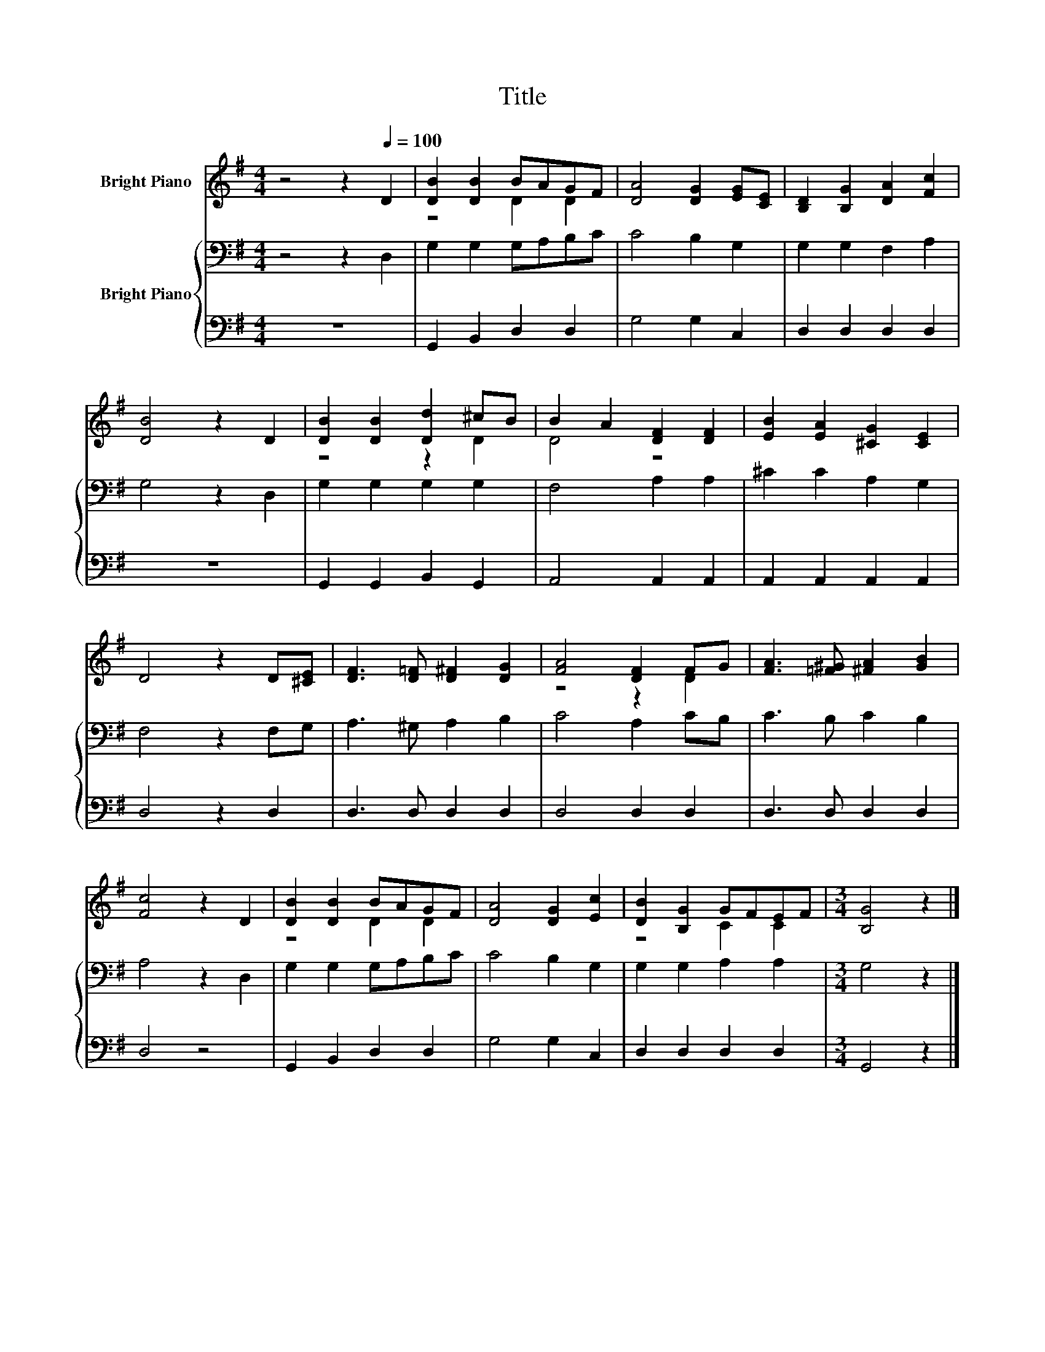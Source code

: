 X:1
T:Title
%%score ( 1 2 ) { 3 | 4 }
L:1/8
M:4/4
K:G
V:1 treble nm="Bright Piano"
V:2 treble 
V:3 bass nm="Bright Piano"
V:4 bass 
V:1
 z4 z2[Q:1/4=100] D2 | [DB]2 [DB]2 BAGF | [DA]4 [DG]2 [EG][CE] | [B,D]2 [B,G]2 [DA]2 [Fc]2 | %4
 [DB]4 z2 D2 | [DB]2 [DB]2 [Dd]2 ^cB | B2 A2 [DF]2 [DF]2 | [EB]2 [EA]2 [^CG]2 [CE]2 | %8
 D4 z2 D[^CE] | [DF]3 [D=F] [D^F]2 [DG]2 | [FA]4 [DF]2 FG | [FA]3 [=F^G] [^FA]2 [GB]2 | %12
 [Fc]4 z2 D2 | [DB]2 [DB]2 BAGF | [DA]4 [DG]2 [Ec]2 | [DB]2 [B,G]2 GFEF |[M:3/4] [B,G]4 z2 |] %17
V:2
 x8 | z4 D2 D2 | x8 | x8 | x8 | z4 z2 D2 | D4 z4 | x8 | x8 | x8 | z4 z2 D2 | x8 | x8 | z4 D2 D2 | %14
 x8 | z4 C2 C2 |[M:3/4] x6 |] %17
V:3
 z4 z2 D,2 | G,2 G,2 G,A,B,C | C4 B,2 G,2 | G,2 G,2 F,2 A,2 | G,4 z2 D,2 | G,2 G,2 G,2 G,2 | %6
 F,4 A,2 A,2 | ^C2 C2 A,2 G,2 | F,4 z2 F,G, | A,3 ^G, A,2 B,2 | C4 A,2 CB, | C3 B, C2 B,2 | %12
 A,4 z2 D,2 | G,2 G,2 G,A,B,C | C4 B,2 G,2 | G,2 G,2 A,2 A,2 |[M:3/4] G,4 z2 |] %17
V:4
 z8 | G,,2 B,,2 D,2 D,2 | G,4 G,2 C,2 | D,2 D,2 D,2 D,2 | z8 | G,,2 G,,2 B,,2 G,,2 | %6
 A,,4 A,,2 A,,2 | A,,2 A,,2 A,,2 A,,2 | D,4 z2 D,2 | D,3 D, D,2 D,2 | D,4 D,2 D,2 | %11
 D,3 D, D,2 D,2 | D,4 z4 | G,,2 B,,2 D,2 D,2 | G,4 G,2 C,2 | D,2 D,2 D,2 D,2 |[M:3/4] G,,4 z2 |] %17


